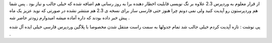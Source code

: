 .. title: وردپرس ۲.۳.۱ .. date: 2007/10/27 23:1:40

.. raw:: html

   <html>

.. raw:: html

   <body>

.. raw:: html

   <p>

از قرار معلوم به وردپرس 2.3 علاوه بر تگ نویسی قابلیت اخطار دهنده برا به
روز رسانی هم اضافه شده که خیلی جالب و نیاز بود . پس شما هم وردپرستون رو
آپدیت کنید ولی نمی دونم چرا هنوز حتی فارسی ساز برای نسخه ی 2.3 هم منتشر
نشده در صورتی که نوید عزیز یک ماه پیش خبر داده بودند که داره آماده میشه
امیدوارم زودتر حاضر شه .

پی نوشت : تازه آپدیت کردم خیلی جالب شد تمام جدولها به سمت راست منتقل شدن
مخصوصا با پلاگین وردپرس فارسی خیلی ایده آل شده .

.. raw:: html

   </p>

.. raw:: html

   </body>

.. raw:: html

   </html>
